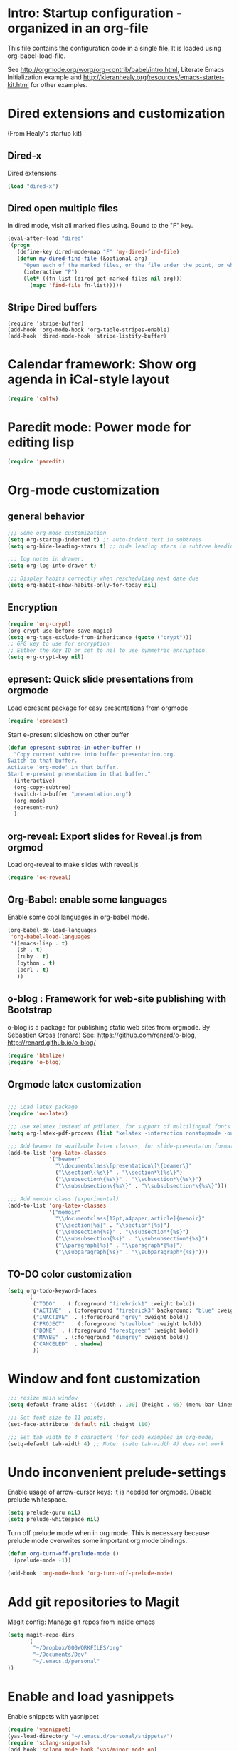 #+STARTUP: content
* Intro: Startup configuration - organized in an org-file

This file contains the configuration code in a single file.  It is loaded using org-babel-load-file. 

See http://orgmode.org/worg/org-contrib/babel/intro.html, Literate Emacs Initialization example and http://kieranhealy.org/resources/emacs-starter-kit.html for other examples.

* Dired extensions and customization
(From Healy's startup kit)

** Dired-x
Dired extensions
#+source: Dired-x
#+begin_src emacs-lisp
  (load "dired-x")
#+end_src

** Dired open multiple files
In dired mode, visit all marked files using. Bound to the "F" key. 
#+source: dired-F
#+begin_src emacs-lisp
  (eval-after-load "dired"
  '(progn
     (define-key dired-mode-map "F" 'my-dired-find-file)
     (defun my-dired-find-file (&optional arg)
       "Open each of the marked files, or the file under the point, or when prefix arg, the next N files "
       (interactive "P")
       (let* ((fn-list (dired-get-marked-files nil arg)))
         (mapc 'find-file fn-list)))))
#+end_src

** Stripe Dired buffers
#+name: stripe-dired
#+begin_src [emacs-lisp (This part is disabled)]
(require 'stripe-buffer)
(add-hook 'org-mode-hook 'org-table-stripes-enable)
(add-hook 'dired-mode-hook 'stripe-listify-buffer)  
#+end_src


* Calendar framework: Show org agenda in iCal-style layout

#+BEGIN_SRC emacs-lisp
 (require 'calfw)
#+END_SRC


* Paredit mode: Power mode for editing lisp
#+BEGIN_SRC emacs-lisp
(require 'paredit)
#+END_SRC

* Org-mode customization
** general behavior

#+BEGIN_SRC emacs-lisp
;;; Some org-mode customization
(setq org-startup-indented t) ;; auto-indent text in subtrees
(setq org-hide-leading-stars t) ;; hide leading stars in subtree headings
#+END_SRC

#+BEGIN_SRC emacs-lisp
;;; log notes in drawer:
(setq org-log-into-drawer t)

;;; Display habits correctly when rescheduling next date due
(setq org-habit-show-habits-only-for-today nil)
#+END_SRC

** Encryption

#+BEGIN_SRC emacs-lisp
(require 'org-crypt)
(org-crypt-use-before-save-magic)
(setq org-tags-exclude-from-inheritance (quote ("crypt")))
;; GPG key to use for encryption
;; Either the Key ID or set to nil to use symmetric encryption.
(setq org-crypt-key nil)
#+END_SRC

** epresent: Quick slide presentations from orgmode

Load epresent package for easy presentations from orgmode
#+BEGIN_SRC emacs-lisp
(require 'epresent)
#+END_SRC

Start e-present slideshow on other buffer
#+BEGIN_SRC emacs-lisp
(defun epresent-subtree-in-other-buffer ()
  "Copy current subtree into buffer presentation.org.
Switch to that buffer.
Activate 'org-mode' in that buffer.
Start e-present presentation in that buffer."
  (interactive)
  (org-copy-subtree)
  (switch-to-buffer "presentation.org")
  (org-mode)
  (epresent-run)
  )
#+END_SRC


** org-reveal: Export slides for Reveal.js from orgmod

Load org-reveal to make slides with reveal.js

#+BEGIN_SRC emacs-lisp
(require 'ox-reveal)
#+END_SRC

** Org-Babel: enable some languages

Enable some cool languages in org-babel mode.

#+BEGIN_SRC emacs-lisp
(org-babel-do-load-languages
 'org-babel-load-languages
 '((emacs-lisp . t)
   (sh . t)
   (ruby . t)
   (python . t)
   (perl . t)
   ))
#+END_SRC

** o-blog : Framework for web-site publishing with Bootstrap

o-blog is a package for publishing static web sites from orgmode.
By Sébastien Gross (renard)
See: https://github.com/renard/o-blog, http://renard.github.io/o-blog/

#+BEGIN_SRC emacs-lisp
(require 'htmlize)
(require 'o-blog)
#+END_SRC

** Orgmode latex customization

#+BEGIN_SRC emacs-lisp

;;; Load latex package
(require 'ox-latex)

;;; Use xelatex instead of pdflatex, for support of multilingual fonts (Greek etc.)
(setq org-latex-pdf-process (list "xelatex -interaction nonstopmode -output-directory %o %f" "xelatex -interaction nonstopmode -output-directory %o %f" "xelatex -interaction nonstopmode -output-directory %o %f"))

;;; Add beamer to available latex classes, for slide-presentaton format
(add-to-list 'org-latex-classes
             '("beamer"
               "\\documentclass\[presentation\]\{beamer\}"
               ("\\section\{%s\}" . "\\section*\{%s\}")
               ("\\subsection\{%s\}" . "\\subsection*\{%s\}")
               ("\\subsubsection\{%s\}" . "\\subsubsection*\{%s\}")))

;;; Add memoir class (experimental)
(add-to-list 'org-latex-classes 
             '("memoir" 
               "\\documentclass[12pt,a4paper,article]{memoir}" 
               ("\\section{%s}" . "\\section*{%s}") 
               ("\\subsection{%s}" . "\\subsection*{%s}") 
               ("\\subsubsection{%s}" . "\\subsubsection*{%s}")
               ("\\paragraph{%s}" . "\\paragraph*{%s}")
               ("\\subparagraph{%s}" . "\\subparagraph*{%s}")))
#+END_SRC

** TO-DO color customization

#+BEGIN_SRC emacs-lisp
(setq org-todo-keyword-faces
      '(
        ("TODO"  . (:foreground "firebrick1" :weight bold))
        ("ACTIVE"  . (:foreground "firebrick3" background: "blue" :weight bold))
        ("INACTIVE"  . (:foreground "grey" :weight bold))
        ("PROJECT"  . (:foreground "steelblue" :weight bold))
        ("DONE"  . (:foreground "forestgreen" :weight bold))
        ("MAYBE"  . (:foreground "dimgrey" :weight bold))
        ("CANCELED"  . shadow)
        ))
#+END_SRC

* Window and font customization

#+BEGIN_SRC emacs-lisp
;;; resize main window
(setq default-frame-alist '((width . 100) (height . 65) (menu-bar-lines . 1)))

;;; Set font size to 11 points.
(set-face-attribute 'default nil :height 110)

;;; Set tab width to 4 characters (for code examples in org-mode)
(setq-default tab-width 4) ;; Note: (setq tab-width 4) does not work
#+END_SRC


* Undo inconvenient prelude-settings

Enable usage of arrow-cursor keys: It is needed for orgmode.
Disable prelude whitespace.

#+BEGIN_SRC emacs-lisp
(setq prelude-guru nil)
(setq prelude-whitespace nil)
#+END_SRC

Turn off prelude mode when in org mode. This is necessary because
prelude mode overwrites some important org mode bindings.

#+BEGIN_SRC emacs-lisp
(defun org-turn-off-prelude-mode ()
  (prelude-mode -1))

(add-hook 'org-mode-hook 'org-turn-off-prelude-mode)
#+END_SRC

* Add git repositories to Magit

Magit config: Manage git repos from inside emacs

#+BEGIN_SRC emacs-lisp
(setq magit-repo-dirs
      '(
        "~/Dropbox/000WORKFILES/org"
        "~/Documents/Dev"
        "~/.emacs.d/personal"
))
#+END_SRC

* Enable and load yasnippets

Enable snippets with yasnippet

#+BEGIN_SRC emacs-lisp
(require 'yasnippet)
(yas-load-directory "~/.emacs.d/personal/snippets/")
(require 'sclang-snippets)
(add-hook 'sclang-mode-hook 'yas/minor-mode-on)
#+END_SRC



